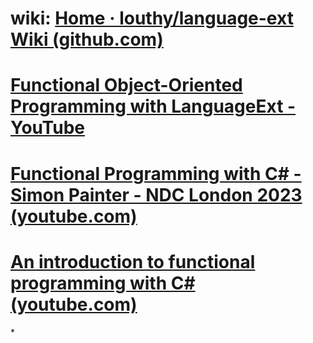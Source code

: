 #+alias: LanguageExt,
#+tags: dotnet, csharp, fp,

* wiki: [[https://github.com/louthy/language-ext/wiki][Home · louthy/language-ext Wiki (github.com)]]
* [[https://www.youtube.com/watch?v=o0vusZSRH6k][Functional Object-Oriented Programming with LanguageExt - YouTube]]
* [[https://www.youtube.com/watch?v=LCTZud6hwWM][Functional Programming with C# - Simon Painter - NDC London 2023 (youtube.com)]]
* [[https://www.youtube.com/watch?v=xwDhKV7CqAY][An introduction to functional programming with C# (youtube.com)]]
*